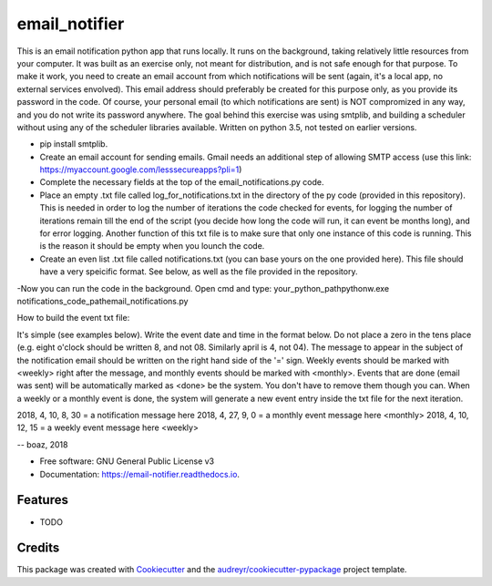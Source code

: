 ==============
email_notifier
==============


.. image:: https://img.shields.io/pypi/v/email_notifier.svg
        :target: https://pypi.python.org/pypi/email_notifier

.. image:: https://img.shields.io/travis/calabossa/email_notifier.svg
        :target: https://travis-ci.org/calabossa/email_notifier

.. image:: https://readthedocs.org/projects/email-notifier/badge/?version=latest
        :target: https://email-notifier.readthedocs.io/en/latest/?badge=latest
        :alt: Documentation Status



This is an email notification python app that runs locally. It runs on the background, taking relatively little resources from your computer. 
It was built as an exercise only, not meant for distribution, and is not safe enough for that purpose. 
To make it work, you need to create an email account from which notifications will be sent (again, it's a local app, no external services envolved). 
This email address should preferably be created for this purpose only, as you provide its password in the code. Of course, your personal email (to which notifications are sent)
is NOT compromized in any way, and you do not write its password anywhere. 
The goal behind this exercise was using smtplib, and building a scheduler without using any of the scheduler libraries available. 
Written on python 3.5, not tested on earlier versions.

- pip install smtplib.
- Create an email account for sending emails. Gmail needs an additional step of allowing SMTP access (use this link: https://myaccount.google.com/lesssecureapps?pli=1)
- Complete the necessary fields at the top of the email_notifications.py code.  
- Place an empty .txt file called log_for_notifications.txt in the directory of the py code (provided in this repository). This is needed in order to log the number of iterations the code checked for events,
  for logging the number of iterations remain till the end of the script (you decide how long the code will run, it can event be months long), and for error logging. 
  Another function of this txt file is to make sure that only one instance of this code is running. This is the reason it should be empty when you lounch the code.
- Create an even list .txt file called notifications.txt (you can base yours on the one provided here). This file should have a very speicific format. See below, as well as the file provided in the repository. 
-Now you can run the code in the background. Open cmd and type: your_python_path\pythonw.exe notifications_code_path\email_notifications.py 


How to build the event txt file:

It's simple (see examples below). Write the event date and time in the format below. Do not place a zero in the tens place (e.g. eight o'clock should be written 8, and not 08. Similarly april is 4, not 04).
The message to appear in the subject of the notification email should be written on the right hand side of the '=' sign. 
Weekly events should be marked with <weekly> right after the message, and monthly events should be marked with <monthly>. 
Events that are done (email was sent) will be automatically marked as <done> be the system. You don't have to remove them though you can.
When a weekly or a monthly event is done, the system will generate a new event entry inside the txt file for the next iteration. 

2018, 4, 10, 8, 30 = a notification message here
2018, 4, 27, 9, 0 = a monthly event message here <monthly>
2018, 4, 10, 12, 15 = a weekly event message here <weekly>


-- boaz, 2018 


* Free software: GNU General Public License v3
* Documentation: https://email-notifier.readthedocs.io.


Features
--------

* TODO

Credits
-------

This package was created with Cookiecutter_ and the `audreyr/cookiecutter-pypackage`_ project template.

.. _Cookiecutter: https://github.com/audreyr/cookiecutter
.. _`audreyr/cookiecutter-pypackage`: https://github.com/audreyr/cookiecutter-pypackage
